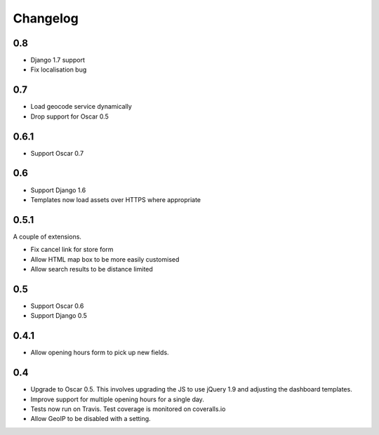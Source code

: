 =========
Changelog
=========

0.8
===

* Django 1.7 support
* Fix localisation bug

0.7
===

* Load geocode service dynamically
* Drop support for Oscar 0.5

0.6.1
=====

* Support Oscar 0.7

0.6
===

* Support Django 1.6
* Templates now load assets over HTTPS where appropriate

0.5.1
=====

A couple of extensions.

* Fix cancel link for store form
* Allow HTML map box to be more easily customised
* Allow search results to be distance limited

0.5
===

* Support Oscar 0.6

* Support Django 0.5

0.4.1
=====

* Allow opening hours form to pick up new fields.

0.4
===

* Upgrade to Oscar 0.5.  This involves upgrading the JS to use jQuery 1.9 and
  adjusting the dashboard templates.

* Improve support for multiple opening hours for a single day.

* Tests now run on Travis.  Test coverage is monitored on coveralls.io

* Allow GeoIP to be disabled with a setting.
